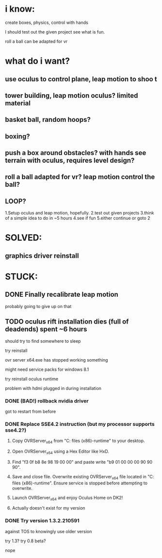 * i know:
create boxes, physics, control with hands

I should test out the given project see what is fun.

roll a ball can be adapted for vr

* what do i want?

** use oculus to control plane, leap motion to shoo t

** tower building, leap motion oculus? limited material

** basket ball, random hoops?

** boxing?

** push a box around obstacles? with hands see terrain with oculus, requires level design?

** roll a ball adapted for vr? leap motion control the ball?

** LOOP?
1.Setup oculus and leap motion, hopefully.
2.test out given projects
3.think of a simple idea to do in ~5 hours
4.see if fun
5.either continue or goto 2

* SOLVED:
** graphics driver reinstall

* STUCK:
** DONE Finally recalibrate leap motion 
CLOSED: [2016-10-15 Sat 00:38]
probably going to give up on that
** TODO oculus rift installation dies (full of deadends) spent ~6 hours
should try to find somewhere to sleep

try reinstall

ovr server x64.exe has stopped working something

might need service packs for windows 8.1

try reinstall oculus runtime

problem with hdmi plugged in during installation

*** DONE (BAD!) rollback nvidia driver
CLOSED: [2016-10-15 Sat 02:17]
got to restart from before

*** DONE Replace SSE4.2 instruction (but my processor supports sse4.2?)
CLOSED: [2016-10-15 Sat 04:56]

1. Copy OVRServer_x64 from "C:\program files (x86)\oculus\Support\oculus-runtime" to your desktop.

2. Open OVRServer_x64 using a Hex Editor like HxD.

3. Find "f3 0f b8 8e 98 19 00 00" and paste write "b9 01 00 00 00 90 90 90".

4. Save and close file. Overwrite existing OVRServer_x64 file located in "C:\program files (x86)\oculus\Support\oculus-runtime". Ensure service is stopped before attempting to overwrite.

5. Launch OVRServer_x64 and enjoy Oculus Home on DK2!

6. Actually doesn't exist for my version

*** DONE Try version 1.3.2.210591
CLOSED: [2016-10-15 Sat 04:56]
against TOS to knowingly use older version

try 1.3?
try 0.8 beta?

nope



